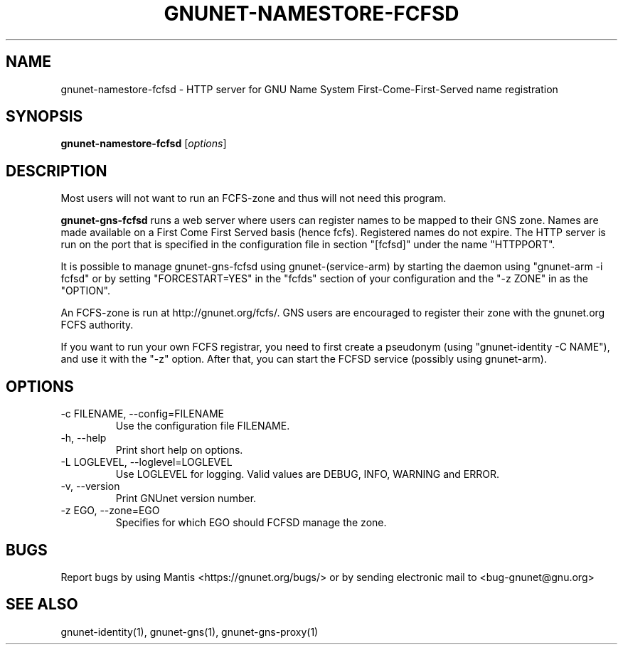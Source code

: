 .TH GNUNET\-NAMESTORE-FCFSD 1 "5 Sep 2013" "GNUnet"

.SH NAME
gnunet\-namestore-fcfsd \- HTTP server for GNU Name System First-Come-First-Served name registration

.SH SYNOPSIS
.B gnunet\-namestore-fcfsd
.RI [ options ]
.br

.SH DESCRIPTION
Most users will not want to run an FCFS\-zone and thus will not need
this program.

\fBgnunet\-gns-fcfsd\fP runs a web server where users can register
names to be mapped to their GNS zone.  Names are made available on a
First Come First Served basis (hence fcfs).  Registered names do not
expire.  The HTTP server is run on the port that is specified in the
configuration file in section "[fcfsd]" under the name "HTTPPORT".

It is possible to manage gnunet\-gns\-fcfsd using
gnunet\-(service\-arm) by starting the daemon using "gnunet\-arm \-i
fcfsd" or by setting "FORCESTART=YES" in the "fcfds" section of your
configuration and the "-z ZONE" in as the "OPTION".

An FCFS\-zone is run at http://gnunet.org/fcfs/.  GNS users are
encouraged to register their zone with the gnunet.org FCFS authority.

If you want to run your own FCFS registrar, you need to first create a
pseudonym (using "gnunet\-identity \-C NAME"), and use it with the
"-z" option.  After that, you can start the FCFSD service (possibly using
gnunet\-arm).

.SH OPTIONS
.B
.IP "\-c FILENAME,  \-\-config=FILENAME"
Use the configuration file FILENAME.
.B
.IP "\-h, \-\-help"
Print short help on options.
.B
.IP "\-L LOGLEVEL, \-\-loglevel=LOGLEVEL"
Use LOGLEVEL for logging.  Valid values are DEBUG, INFO, WARNING and
ERROR.
.B
.IP "\-v, \-\-version"
Print GNUnet version number.
.B
.IP "\-z EGO, \-\-zone=EGO"
Specifies for which EGO should FCFSD manage the zone.

.SH BUGS
Report bugs by using Mantis <https://gnunet.org/bugs/> or by sending electronic mail to <bug\-gnunet@gnu.org>

.SH SEE ALSO
gnunet\-identity(1), gnunet\-gns(1), gnunet\-gns\-proxy(1)
